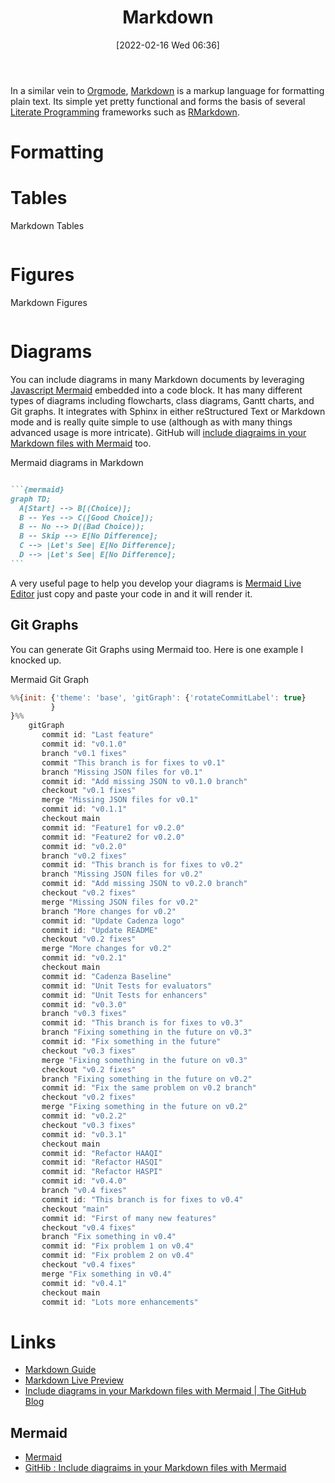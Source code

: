 :PROPERTIES:
:ID:       0c371287-128d-4e46-8128-b2d4f5fc604c
:mtime:    20230331125517 20230103103308 20221212181558
:ctime:    20221212181558
:END:
#+TITLE: Markdown
#+DATE: [2022-02-16 Wed 06:36]
#+FILETAGS: :markup:literate programming:mermaid:

In a similar vein to [[id:169b9c5f-df34-46ab-b64f-8ee98946ee69][Orgmode]], [[https://daringfireball.net/projects/markdown/][Markdown]] is a markup language for formatting plain text. Its simple yet pretty functional
and forms the basis of several [[id:ab2f5dfb-e355-4dbb-8ca0-12845b82e38a][Literate Programming]] frameworks such as [[id:0c371287-128d-4e46-8128-b2d4f5fc604c][RMarkdown]].

* Formatting

* Tables

#+CAPTION: Markdown Tables
#+NAME: markdown-tables
#+BEGIN_SRC R :eval no
#+END_SRC

* Figures

#+CAPTION: Markdown Figures
#+NAME: markdown-figures
#+BEGIN_SRC R :eval no
#+END_SRC

* Diagrams

You can include diagrams in many Markdown documents by leveraging [[https://mermaid-js.github.io/mermaid/#/][Javascript Mermaid]] embedded into a code block. It has
many different types of diagrams including flowcharts, class diagrams, Gantt charts, and Git graphs. It integrates with
Sphinx in either reStructured Text or Markdown mode and is really quite simple to use (although as with many things
advanced usage is more intricate). GitHub will [[https://github.blog/2022-02-14-include-diagrams-markdown-files-mermaid/][include diagraims in your Markdown files with Mermaid]] too.

#+CAPTION: Mermaid diagrams in Markdown
#+NAME: markdown-mermaid
#+BEGIN_SRC markdown :eval no

  ```{mermaid}
  graph TD;
    A[Start] --> B[(Choice)];
    B -- Yes --> C([Good Choice]);
    B -- No --> D((Bad Choice));
    B -- Skip --> E[No Difference];
    C --> |Let's See| E[No Difference];
    D --> |Let's See| E[No Difference];
  ```
#+END_SRC

A very useful page to help you develop your diagrams is [[https://mermaid.live/edit][Mermaid Live Editor]] just copy and paste your code in and it will
render it.

** Git Graphs

You can generate Git Graphs using Mermaid too. Here is one example I knocked up.

#+CAPTION: Mermaid Git Graph
#+NAME: mermaid-git-graph
#+begin_src javascript
%%{init: {'theme': 'base', 'gitGraph': {'rotateCommitLabel': true}
         }
}%%
    gitGraph
       commit id: "Last feature"
       commit id: "v0.1.0"
       branch "v0.1 fixes"
       commit "This branch is for fixes to v0.1"
       branch "Missing JSON files for v0.1"
       commit id: "Add missing JSON to v0.1.0 branch"
       checkout "v0.1 fixes"
       merge "Missing JSON files for v0.1"
       commit id: "v0.1.1"
       checkout main
       commit id: "Feature1 for v0.2.0"
       commit id: "Feature2 for v0.2.0"
       commit id: "v0.2.0"
       branch "v0.2 fixes"
       commit id: "This branch is for fixes to v0.2"
       branch "Missing JSON files for v0.2"
       commit id: "Add missing JSON to v0.2.0 branch"
       checkout "v0.2 fixes"
       merge "Missing JSON files for v0.2"
       branch "More changes for v0.2"
       commit id: "Update Cadenza logo"
       commit id: "Update README"
       checkout "v0.2 fixes"
       merge "More changes for v0.2"
       commit id: "v0.2.1"
       checkout main
       commit id: "Cadenza Baseline"
       commit id: "Unit Tests for evaluators"
       commit id: "Unit Tests for enhancers"
       commit id: "v0.3.0"
       branch "v0.3 fixes"
       commit id: "This branch is for fixes to v0.3"
       branch "Fixing something in the future on v0.3"
       commit id: "Fix something in the future"
       checkout "v0.3 fixes"
       merge "Fixing something in the future on v0.3"
       checkout "v0.2 fixes"
       branch "Fixing something in the future on v0.2"
       commit id: "Fix the same problem on v0.2 branch"
       checkout "v0.2 fixes"
       merge "Fixing something in the future on v0.2"
       commit id: "v0.2.2"
       checkout "v0.3 fixes"
       commit id: "v0.3.1"
       checkout main
       commit id: "Refactor HAAQI"
       commit id: "Refactor HASQI"
       commit id: "Refactor HASPI"
       commit id: "v0.4.0"
       branch "v0.4 fixes"
       commit id: "This branch is for fixes to v0.4"
       checkout "main"
       commit id: "First of many new features"
       checkout "v0.4 fixes"
       branch "Fix something in v0.4"
       commit id: "Fix problem 1 on v0.4"
       commit id: "Fix problem 2 on v0.4"
       checkout "v0.4 fixes"
       merge "Fix something in v0.4"
       commit id: "v0.4.1"
       checkout main
       commit id: "Lots more enhancements"
#+end_src

* Links

+ [[https://www.markdownguide.org/][Markdown Guide]]
+ [[https://markdownlivepreview.com/][Markdown Live Preview]]
+ [[https://github.blog/2022-02-14-include-diagrams-markdown-files-mermaid/][Include diagrams in your Markdown files with Mermaid | The GitHub Blog]]

** Mermaid
+ [[https://mermaid-js.github.io/mermaid/#/][Mermaid]]
+ [[https://github.blog/2022-02-14-include-diagrams-markdown-files-mermaid/][GitHib : Include diagraims in your Markdown files with Mermaid]]
